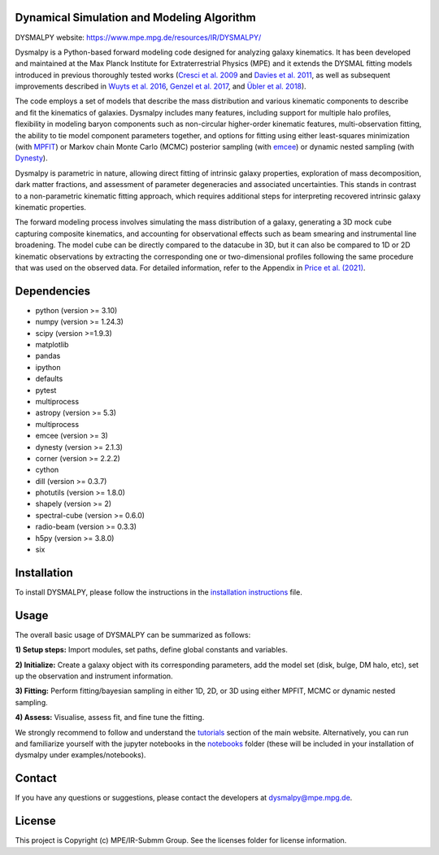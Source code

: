 Dynamical Simulation and Modeling Algorithm
-------------------------------------------

.. image:: http://img.shields.io/badge/powered%20by-AstroPy-orange.svg?style=flat
    :target: http://www.astropy.org
    :alt: Powered by Astropy Badge

.. image:: docs/_static/dpy_logo_spiral/DPy_h_blk_wh.png
   :alt: DPy Logo

DYSMALPY website: https://www.mpe.mpg.de/resources/IR/DYSMALPY/

Dysmalpy is a Python-based forward modeling code designed for analyzing galaxy 
kinematics. It has been developed and maintained at the Max Planck Institute 
for Extraterrestrial Physics (MPE) and it extends the DYSMAL fitting models 
introduced in previous thoroughly tested works (`Cresci et al. 2009`_ and `Davies
et al. 2011`_, as well as subsequent improvements described in `Wuyts et al. 2016`_,
`Genzel et al. 2017`_, and `Übler et al. 2018`_).

The code employs a set of models that describe the mass distribution and 
various kinematic components to describe and fit the kinematics of galaxies. 
Dysmalpy includes many features, including support for multiple halo profiles,
flexibility in modeling baryon components such as non-circular higher-order 
kinematic features, multi-observation fitting, the ability to tie model 
component parameters together, and options for fitting using either 
least-squares minimization (with `MPFIT`_) or Markov chain Monte Carlo (MCMC) 
posterior sampling (with `emcee`_) or dynamic nested sampling (with `Dynesty`_). 

Dysmalpy is parametric in nature, allowing direct fitting of intrinsic galaxy 
properties, exploration of mass decomposition, dark matter fractions, and 
assessment of parameter degeneracies and associated uncertainties. This stands 
in contrast to a non-parametric kinematic fitting approach, which requires 
additional steps for interpreting recovered intrinsic galaxy kinematic 
properties.

The forward modeling process involves simulating the mass distribution of a 
galaxy, generating a 3D mock cube capturing composite kinematics, and 
accounting for observational effects such as beam smearing and instrumental 
line broadening. The model cube can be directly compared to the datacube in 3D, 
but it can also be compared to 1D or 2D kinematic observations by extracting 
the corresponding one or two-dimensional profiles following the same procedure 
that was used on the observed data. For detailed information, refer to the 
Appendix in `Price et al. (2021)`_.


.. _MPFIT: https://code.google.com/archive/p/astrolibpy
.. _emcee: https://emcee.readthedocs.io
.. _Dynesty: https://dynesty.readthedocs.io
.. _installation instructions: https://github.com/dysmalpy/dysmalpy/blob/add_dynesty/docs/installation.rst
.. _notebooks: https://github.com/dysmalpy/dysmalpy/tree/juan_edits/examples/notebooks
.. _tutorials: https://www.mpe.mpg.de/resources/IR/DYSMALPY/
.. _Cresci et al. 2009: https://ui.adsabs.harvard.edu/abs/2009ApJ...697..115C/abstract
.. _Davies et al. 2011: https://ui.adsabs.harvard.edu/abs/2011ApJ...741...69D/abstract
.. _Wuyts et al. 2016: https://ui.adsabs.harvard.edu/abs/2016ApJ...831..149W/abstract
.. _Genzel et al. 2017: https://ui.adsabs.harvard.edu/abs/2017Natur.543..397G/abstract
.. _Übler et al. 2018: https://ui.adsabs.harvard.edu/abs/2018ApJ...854L..24U/abstract
.. _Price et al. (2021): https://ui.adsabs.harvard.edu/abs/2021ApJ...922..143P/abstract


Dependencies
------------
* python (version >= 3.10)
* numpy (version >= 1.24.3)
* scipy (version >=1.9.3)
* matplotlib
* pandas
* ipython
* defaults
* pytest
* multiprocess
* astropy (version >= 5.3)
* multiprocess
* emcee (version >= 3)
* dynesty (version >= 2.1.3)
* corner (version >= 2.2.2)
* cython
* dill (version >= 0.3.7)
* photutils (version >= 1.8.0)
* shapely (version >= 2)
* spectral-cube (version >= 0.6.0)
* radio-beam (version >= 0.3.3)
* h5py (version >= 3.8.0)
* six

Installation
------------

To install DYSMALPY, please follow the instructions in the `installation instructions`_ file.

Usage
-----

The overall basic usage of DYSMALPY can be summarized as follows:

**1) Setup steps:** Import modules, set paths, define global constants and 
variables.

**2) Initialize:** Create a galaxy object with its corresponding parameters, 
add the model set (disk, bulge, DM halo, etc), set up the observation and 
instrument information.

**3) Fitting:** Perform fitting/bayesian sampling in either 1D, 2D, or 3D using 
either MPFIT, MCMC or dynamic nested sampling.

**4) Assess:** Visualise, assess fit, and fine tune the fitting. 

We strongly recommend to follow and understand the `tutorials`_ section of the main website. 
Alternatively, you can run and familiarize yourself with the jupyter notebooks in the `notebooks`_ folder (these will be included in your installation of dysmalpy under examples/notebooks).

Contact
-------

If you have any questions or suggestions, please contact the developers at dysmalpy@mpe.mpg.de.


License
-------

This project is Copyright (c) MPE/IR-Submm Group. See the licenses folder for 
license information. 
